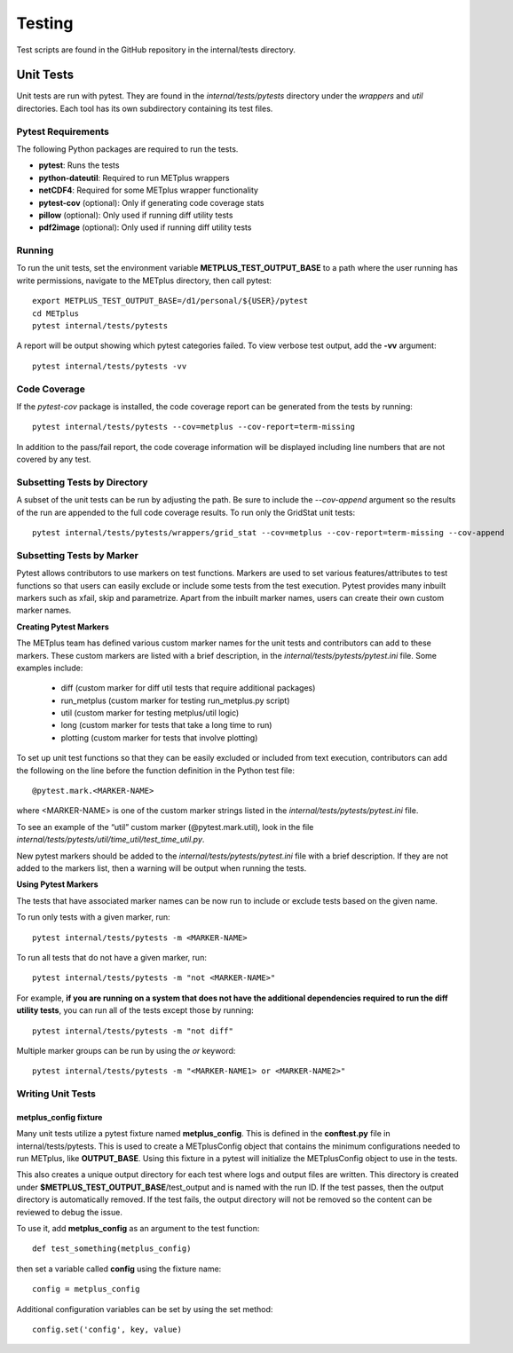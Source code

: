Testing
=======

Test scripts are found in the GitHub repository in the internal/tests
directory.

.. _cg-unit-tests:

Unit Tests
----------

Unit tests are run with pytest.
They are found in the *internal/tests/pytests* directory under the *wrappers*
and *util* directories.
Each tool has its own subdirectory containing its test files.

Pytest Requirements
^^^^^^^^^^^^^^^^^^^

The following Python packages are required to run the tests.

* **pytest**: Runs the tests
* **python-dateutil**: Required to run METplus wrappers
* **netCDF4**: Required for some METplus wrapper functionality
* **pytest-cov** (optional): Only if generating code coverage stats
* **pillow** (optional): Only used if running diff utility tests
* **pdf2image** (optional): Only used if running diff utility tests

Running
^^^^^^^

To run the unit tests, set the environment variable
**METPLUS_TEST_OUTPUT_BASE** to a path where the user running has write
permissions, navigate to the METplus directory, then call pytest::

    export METPLUS_TEST_OUTPUT_BASE=/d1/personal/${USER}/pytest
    cd METplus
    pytest internal/tests/pytests

A report will be output showing which pytest categories failed.
To view verbose test output, add the **-vv** argument::

    pytest internal/tests/pytests -vv

Code Coverage
^^^^^^^^^^^^^

If the *pytest-cov* package is installed, the code coverage report can
be generated from the tests by running::

    pytest internal/tests/pytests --cov=metplus --cov-report=term-missing

In addition to the pass/fail report, the code coverage information will be
displayed including line numbers that are not covered by any test.

Subsetting Tests by Directory
^^^^^^^^^^^^^^^^^^^^^^^^^^^^^

A subset of the unit tests can be run by adjusting the path.
Be sure to include the *--cov-append* argument so the results of the run
are appended to the full code coverage results.
To run only the GridStat unit tests::

    pytest internal/tests/pytests/wrappers/grid_stat --cov=metplus --cov-report=term-missing --cov-append


Subsetting Tests by Marker
^^^^^^^^^^^^^^^^^^^^^^^^^^

Pytest allows contributors to use markers on test functions. Markers are used
to set various features/attributes to test functions so that users can easily
exclude or include some tests from the test execution. Pytest provides many
inbuilt markers such as xfail, skip and parametrize. Apart from the inbuilt
marker names, users can create their own custom marker names.

**Creating Pytest Markers**

The METplus team has defined various custom marker names for the unit tests
and contributors can add to these markers.  These custom markers are listed
with a brief description, in the *internal/tests/pytests/pytest.ini* file.
Some examples include:

    * diff (custom marker for diff util tests that require additional packages)
    * run_metplus (custom marker for testing run_metplus.py script)
    * util (custom marker for testing metplus/util logic)
    * long (custom marker for tests that take a long time to run)
    * plotting (custom marker for tests that involve plotting)

To set up unit test functions so that they can be easily excluded or included
from text execution, contributors can add the following on the line before
the function definition in the Python test file::
      
    @pytest.mark.<MARKER-NAME>

where <MARKER-NAME> is one of the custom marker strings listed in the
*internal/tests/pytests/pytest.ini* file.

To see an example of the “util” custom marker (@pytest.mark.util),
look in the file *internal/tests/pytests/util/time_util/test_time_util.py*.

New pytest markers should be added to the *internal/tests/pytests/pytest.ini*
file with a brief description. If they are not added to the markers list,
then a warning will be output when running the tests.

**Using Pytest Markers**

The tests that have associated marker names can be now run to include
or exclude tests based on the given name.

To run only tests with a given marker, run::

    pytest internal/tests/pytests -m <MARKER-NAME>

To run all tests that do not have a given marker, run::

    pytest internal/tests/pytests -m "not <MARKER-NAME>"

For example, **if you are running on a system that does not have the additional
dependencies required to run the diff utility tests**, you can run all of the
tests except those by running::

    pytest internal/tests/pytests -m "not diff"

Multiple marker groups can be run by using the *or* keyword::

    pytest internal/tests/pytests -m "<MARKER-NAME1> or <MARKER-NAME2>"

Writing Unit Tests
^^^^^^^^^^^^^^^^^^

metplus_config fixture
""""""""""""""""""""""

Many unit tests utilize a pytest fixture named **metplus_config**.
This is defined in the **conftest.py** file in internal/tests/pytests.
This is used to create a METplusConfig object that contains the minimum
configurations needed to run METplus, like **OUTPUT_BASE**.
Using this fixture in a pytest will initialize the METplusConfig object to use
in the tests.

This also creates a unique output directory for each test where
logs and output files are written. This directory is created under
**$METPLUS_TEST_OUTPUT_BASE**/test_output and is named with the run ID.
If the test passes, then the output directory is automatically removed.
If the test fails, the output directory will not be removed so the content
can be reviewed to debug the issue.

To use it, add **metplus_config** as an argument to the test function::

    def test_something(metplus_config)

then set a variable called **config** using the fixture name::

    config = metplus_config

Additional configuration variables can be set by using the set method::

    config.set('config', key, value)

